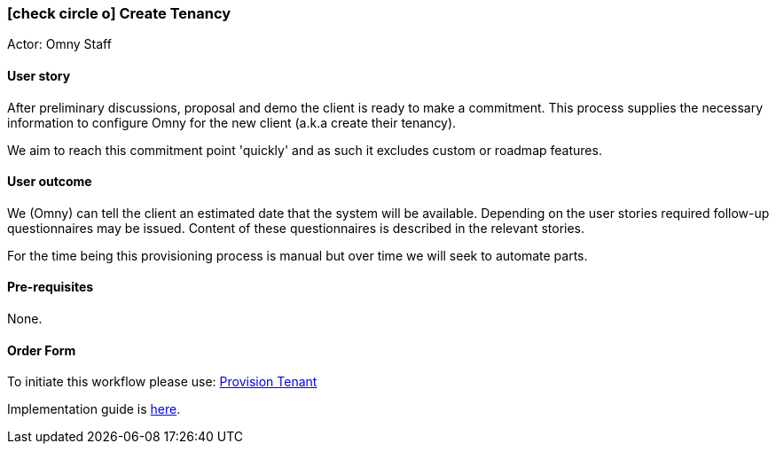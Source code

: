 [[create-tenancy]]
=== icon:check-circle-o[] Create Tenancy

Actor: Omny Staff

==== User story

After preliminary discussions, proposal and demo the client is ready to make a 
commitment. This process supplies the necessary information to configure Omny
for the new client (a.k.a create their tenancy). 

We aim to reach this commitment point 'quickly' and as such it excludes custom
or roadmap features.   

==== User outcome

We (Omny) can tell the client an estimated date that the system will be 
available. Depending on the user stories required follow-up questionnaires 
may be issued. Content of these questionnaires is described in the relevant 
stories. 

For the time being this provisioning process is manual but over time 
we will seek to automate parts.  

==== Pre-requisites

None.

==== Order Form

To initiate this workflow please use: http://omny.link/provision-tenant/[Provision Tenant]

Implementation guide is link:devops.html#howto-create-tenancy[here].